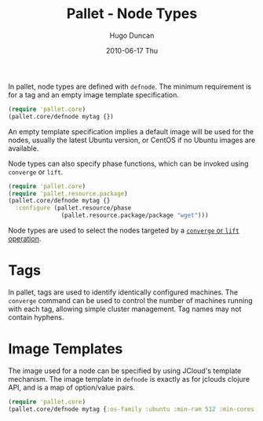 #+TITLE:     Pallet - Node Types
#+AUTHOR:    Hugo Duncan
#+EMAIL:     hugo_duncan@yahoo.com
#+DATE:      2010-06-17 Thu
#+DESCRIPTION: Pallet Node Types
#+KEYWORDS: pallet node type definition template tag phases
#+LANGUAGE:  en
#+OPTIONS:   H:3 num:nil toc:nil \n:nil @:t ::t |:t ^:t -:t f:t *:t <:t
#+OPTIONS:   TeX:t LaTeX:nil skip:nil d:nil todo:t pri:nil tags:not-in-toc
#+INFOJS_OPT: view:nil toc:nil ltoc:t mouse:underline buttons:0 path:http://orgmode.org/org-info.js
#+EXPORT_SELECT_TAGS: export
#+EXPORT_EXCLUDE_TAGS: noexport
#+LINK_UP: index.html
#+LINK_HOME: ../index.html
#+property: exports code
#+property: results output
#+property: cache true
#+STYLE: <link rel="stylesheet" type="text/css" href="../doc.css" />

#+MACRO: clojure [[http://clojure.org][Clojure]]
#+MACRO: jclouds [[http://jclouds.org][jclouds]]

In pallet, node types are defined with =defnode=.  The minimum requirement is
for a tag and an empty image template specification.

#+BEGIN_SRC clojure  :session s1
  (require 'pallet.core)
  (pallet.core/defnode mytag {})
#+END_SRC

An empty template specification implies a default image will be used for the
nodes, usually the latest Ubuntu version, or CentOS if no Ubuntu images are
available.

Node types can also specify phase functions, which can be invoked using
=converge= or =lift=.

#+BEGIN_SRC clojure  :session s1
  (require 'pallet.core)
  (require 'pallet.resource.package)
  (pallet.core/defnode mytag {}
    :configure (pallet.resource/phase
                 (pallet.resource.package/package "wget")))
#+END_SRC

Node types are used to select the nodes targeted by a [[file:operations.org][=converge= or =lift= operation]].

* Tags

In pallet, tags are used to identify identically configured machines.  The
=converge= command can be used to control the number of machines running with
each tag, allowing simple cluster management. Tag names may not contain hyphens.

* Image Templates

The image used for a node can be specified by using JCloud's template
mechanism.  The image template in =defnode= is exactly as for jclouds clojure API,
and is a map of option/value pairs.

#+BEGIN_SRC clojure  :session s1
  (require 'pallet.core)
  (pallet.core/defnode mytag {:os-family :ubuntu :min-ram 512 :min-cores 4})
#+END_SRC
